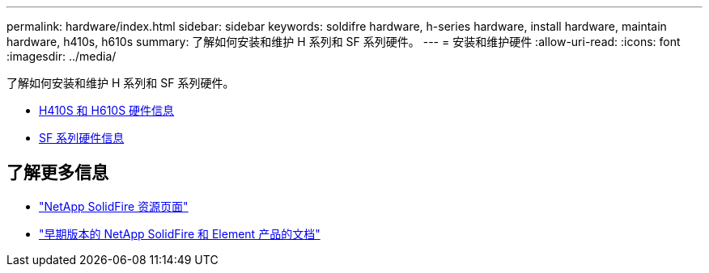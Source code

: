 ---
permalink: hardware/index.html 
sidebar: sidebar 
keywords: soldifre hardware, h-series hardware, install hardware, maintain hardware, h410s, h610s 
summary: 了解如何安装和维护 H 系列和 SF 系列硬件。 
---
= 安装和维护硬件
:allow-uri-read: 
:icons: font
:imagesdir: ../media/


[role="lead"]
了解如何安装和维护 H 系列和 SF 系列硬件。

* xref:concept_h410s_h610s_info.adoc[H410S 和 H610S 硬件信息]
* xref:concept_sfseries_info.adoc[SF 系列硬件信息]




== 了解更多信息

* https://www.netapp.com/data-storage/solidfire/documentation/["NetApp SolidFire 资源页面"^]
* https://docs.netapp.com/sfe-122/topic/com.netapp.ndc.sfe-vers/GUID-B1944B0E-B335-4E0B-B9F1-E960BF32AE56.html["早期版本的 NetApp SolidFire 和 Element 产品的文档"^]

